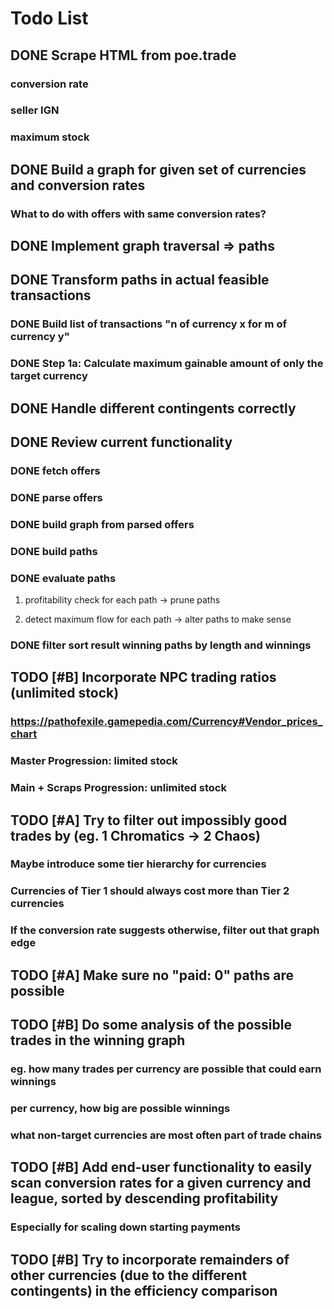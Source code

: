 * Todo List
** DONE Scrape HTML from poe.trade
   CLOSED: [2017-12-29 Fri 02:43]
*** conversion rate
*** seller IGN
*** maximum stock
** DONE Build a graph for given set of currencies and conversion rates
   CLOSED: [2018-01-14 Sun 18:34]
*** What to do with offers with same conversion rates?
** DONE Implement graph traversal => paths
   CLOSED: [2018-01-14 Sun 18:34]
** DONE Transform paths in actual feasible transactions 
   CLOSED: [2018-02-21 Wed 23:10]
*** DONE Build list of transactions "n of currency x for m of currency y" 
    CLOSED: [2018-01-27 Sat 00:45]
*** DONE Step 1a: Calculate maximum gainable amount of only the target currency 
    CLOSED: [2018-01-27 Sat 00:45]
** DONE Handle different contingents correctly 
   CLOSED: [2018-02-01 Thu 23:05]
** DONE Review current functionality
   CLOSED: [2018-03-10 Sat 15:58]
*** DONE fetch offers
    CLOSED: [2018-03-10 Sat 15:18]
*** DONE parse offers
    CLOSED: [2018-03-10 Sat 15:18]
*** DONE build graph from parsed offers
    CLOSED: [2018-03-10 Sat 15:18]
*** DONE build paths
    CLOSED: [2018-03-10 Sat 15:41]
*** DONE evaluate paths
    CLOSED: [2018-03-10 Sat 15:58]
**** profitability check for each path -> prune paths
**** detect maximum flow for each path -> alter paths to make sense
*** DONE filter sort result winning paths by length and winnings
    CLOSED: [2018-03-10 Sat 15:58]
** TODO [#B] Incorporate NPC trading ratios (unlimited stock)
*** https://pathofexile.gamepedia.com/Currency#Vendor_prices_chart
*** Master Progression: limited stock
*** Main + Scraps Progression: unlimited stock
** TODO [#A] Try to filter out impossibly good trades by (eg. 1 Chromatics -> 2 Chaos)
*** Maybe introduce some tier hierarchy for currencies
*** Currencies of Tier 1 should always cost more than Tier 2 currencies
*** If the conversion rate suggests otherwise, filter out that graph edge
** TODO [#A] Make sure no "paid: 0" paths are possible
** TODO [#B] Do some analysis of the possible trades in the winning graph
*** eg. how many trades per currency are possible that could earn winnings
*** per currency, how big are possible winnings
*** what non-target currencies are most often part of trade chains
** TODO [#B] Add end-user functionality to easily scan conversion rates for a given currency and league, sorted by descending profitability 
*** Especially for scaling down starting payments
** TODO [#B] Try to incorporate remainders of other currencies (due to the different contingents) in the efficiency comparison
